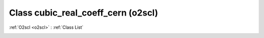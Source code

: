 Class cubic_real_coeff_cern (o2scl)
===================================

:ref:`O2scl <o2scl>` : :ref:`Class List`

.. _cubic_real_coeff_cern:

.. doxygenclass:: o2scl::cubic_real_coeff_cern
